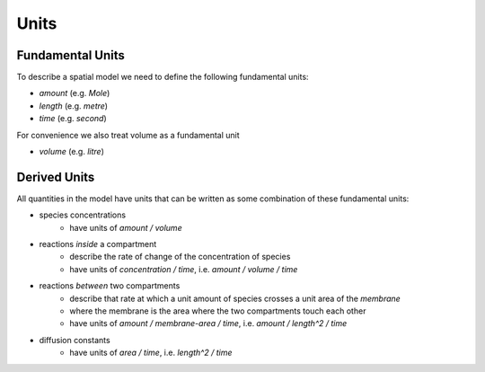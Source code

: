 Units
=====

Fundamental Units
-----------------

To describe a spatial model we need to define the following fundamental units:

- `amount` (e.g. `Mole`)
- `length` (e.g. `metre`)
- `time` (e.g. `second`)

For convenience we also treat volume as a fundamental unit

- `volume` (e.g. `litre`)

Derived Units
-------------

All quantities in the model have units that can be written as some combination of these fundamental units:

- species concentrations
    - have units of `amount / volume`
- reactions *inside* a compartment
    - describe the rate of change of the concentration of species
    - have units of `concentration / time`, i.e. `amount / volume / time`
- reactions *between* two compartments
    - describe that rate at which a unit amount of species crosses a unit area of the *membrane*
    - where the membrane is the area where the two compartments touch each other
    - have units of `amount / membrane-area / time`, i.e. `amount / length^2 / time`
- diffusion constants
    - have units of `area / time`, i.e. `length^2 / time`
